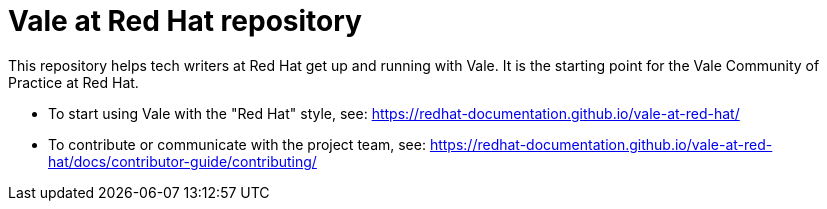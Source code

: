 # Vale at Red Hat repository

This repository helps tech writers at Red Hat get up and running with Vale. It is the starting point for the Vale Community of Practice at Red Hat.

* To start using Vale with the "Red Hat" style, see: link:https://redhat-documentation.github.io/vale-at-red-hat/[]
* To contribute or communicate with the project team, see: link:https://redhat-documentation.github.io/vale-at-red-hat/docs/contributor-guide/contributing/[]
